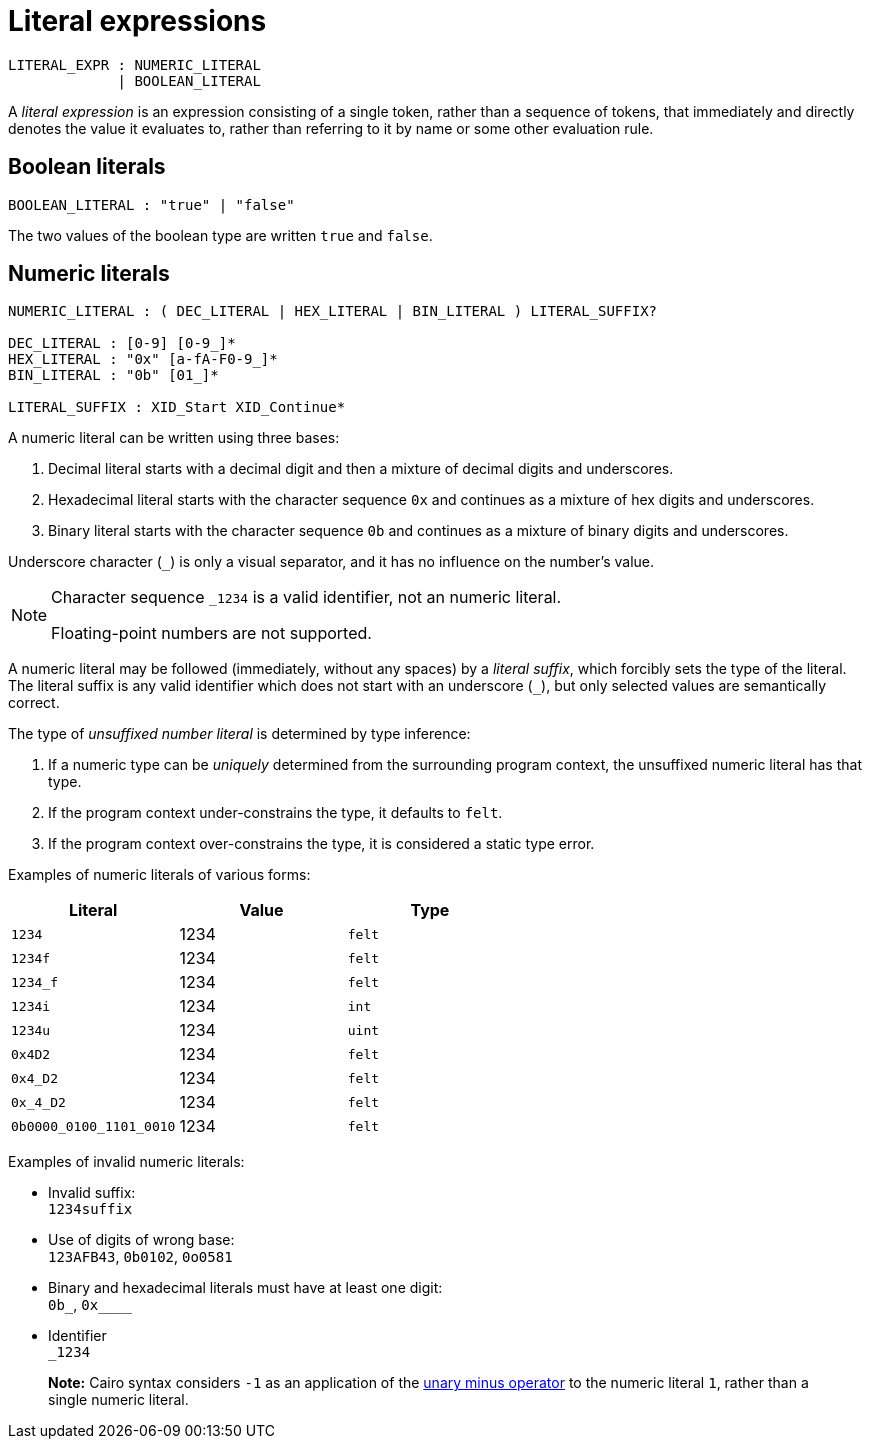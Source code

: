 = Literal expressions

[source,bnf]
----
LITERAL_EXPR : NUMERIC_LITERAL
             | BOOLEAN_LITERAL
----

A _literal expression_ is an expression consisting of a single token, rather than a sequence of
tokens, that immediately and directly denotes the value it evaluates to, rather than referring to it
by name or some other evaluation rule.

== Boolean literals

[source,bnf]
----
BOOLEAN_LITERAL : "true" | "false"
----

The two values of the boolean type are written `true` and `false`.

== Numeric literals

[source,bnf]
----
NUMERIC_LITERAL : ( DEC_LITERAL | HEX_LITERAL | BIN_LITERAL ) LITERAL_SUFFIX?

DEC_LITERAL : [0-9] [0-9_]*
HEX_LITERAL : "0x" [a-fA-F0-9_]*
BIN_LITERAL : "0b" [01_]*

LITERAL_SUFFIX : XID_Start XID_Continue*
----

A numeric literal can be written using three bases:

1. Decimal literal starts with a decimal digit and then a mixture of decimal digits and underscores.
2. Hexadecimal literal starts with the character sequence `0x` and continues as a mixture of hex
   digits and underscores.
3. Binary literal starts with the character sequence `0b` and continues as a mixture of binary
   digits and underscores.

Underscore character (`_`) is only a visual separator, and it has no influence on the number's
value.


[NOTE]
====
Character sequence `_1234` is a valid identifier, not an numeric literal.

Floating-point numbers are not supported.
====

A numeric literal may be followed (immediately, without any spaces) by a _literal suffix_, which
forcibly sets the type of the literal.
The literal suffix is any valid identifier which does not start with an underscore (`_`), but only
selected values are semantically correct.

The type of _unsuffixed number literal_ is determined by type inference:

1. If a numeric type can be _uniquely_ determined from the surrounding program context, the
   unsuffixed numeric literal has that type.
2. If the program context under-constrains the type, it defaults to `felt`.
3. If the program context over-constrains the type, it is considered a static type error.

Examples of numeric literals of various forms:

[cols="1,1,1",options="header"]
|===
| Literal                 | Value | Type
| `1234`                  | 1234  | `felt`
| `1234f`                 | 1234  | `felt`
| `1234_f`                | 1234  | `felt`
| `1234i`                 | 1234  | `int`
| `1234u`                 | 1234  | `uint`
| `0x4D2`                 | 1234  | `felt`
| `0x4_D2`                | 1234  | `felt`
| `0x_4_D2`               | 1234  | `felt`
| `0b0000_0100_1101_0010` | 1234  | `felt`
|===

Examples of invalid numeric literals:

- Invalid suffix: +
  `1234suffix`
- Use of digits of wrong base: +
  `123AFB43`, `0b0102`, `0o0581`
- Binary and hexadecimal literals must have at least one digit: +
  `0b_`, `0x____`
- Identifier +
  `_1234`

> **Note:** Cairo syntax considers `-1` as an application of
> the link:negation-operators.adoc[unary minus operator] to the numeric literal `1`, rather than a
> single numeric literal.
